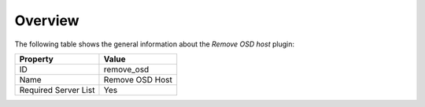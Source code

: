 .. _plugin_remove_osd_overview:

========
Overview
========

The following table shows the general information about the *Remove OSD host*
plugin:

====================    ===============
Property                Value
====================    ===============
ID                      remove_osd
Name                    Remove OSD Host
Required Server List    Yes
====================    ===============
